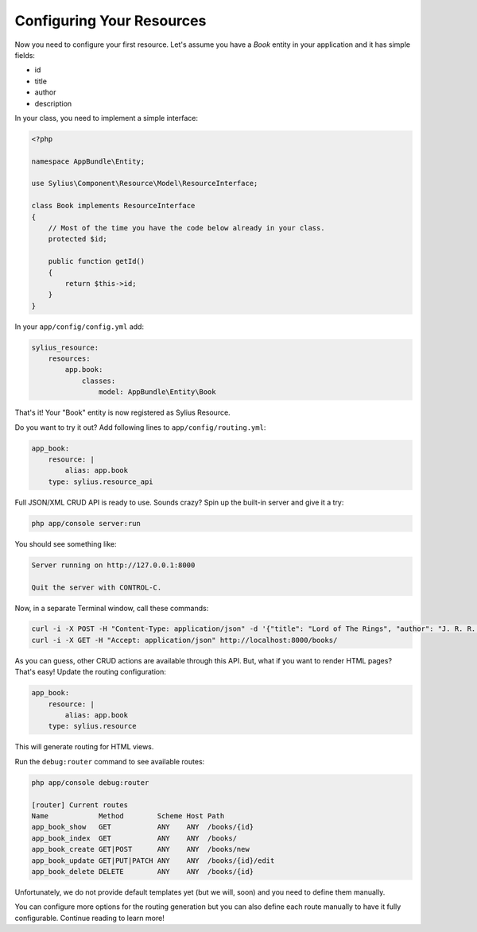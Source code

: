 Configuring Your Resources
==========================

Now you need to configure your first resource. Let's assume you have a *Book* entity in your application and it has simple fields:

* id
* title
* author
* description

In your class, you need to implement a simple interface:

.. code-block:: php

    <?php

    namespace AppBundle\Entity;

    use Sylius\Component\Resource\Model\ResourceInterface;

    class Book implements ResourceInterface
    {
        // Most of the time you have the code below already in your class.
        protected $id;

        public function getId()
        {
            return $this->id;
        }
    }

In your ``app/config/config.yml`` add:

.. code-block:: yaml

    sylius_resource:
        resources:
            app.book:
                classes:
                    model: AppBundle\Entity\Book

That's it! Your "Book" entity is now registered as Sylius Resource.

Do you want to try it out? Add following lines to ``app/config/routing.yml``:

.. code-block:: yaml

    app_book:
        resource: |
            alias: app.book
        type: sylius.resource_api

Full JSON/XML CRUD API is ready to use. Sounds crazy? Spin up the built-in server and give it a try:

.. code-block:: bash

    php app/console server:run

You should see something like:

.. code-block:: bash

    Server running on http://127.0.0.1:8000

    Quit the server with CONTROL-C.

Now, in a separate Terminal window, call these commands:

.. code-block:: bash

   curl -i -X POST -H "Content-Type: application/json" -d '{"title": "Lord of The Rings", "author": "J. R. R. Tolkien", "description": "Amazing!"}' http://localhost:8000/books/
   curl -i -X GET -H "Accept: application/json" http://localhost:8000/books/

As you can guess, other CRUD actions are available through this API. But, what if you want to render HTML pages? That's easy! Update the routing configuration:

.. code-block:: yaml

    app_book:
        resource: |
            alias: app.book
        type: sylius.resource

This will generate routing for HTML views.

Run the ``debug:router`` command to see available routes:

.. code-block:: bash

    php app/console debug:router

    [router] Current routes
    Name            Method        Scheme Host Path
    app_book_show   GET           ANY    ANY  /books/{id}
    app_book_index  GET           ANY    ANY  /books/
    app_book_create GET|POST      ANY    ANY  /books/new
    app_book_update GET|PUT|PATCH ANY    ANY  /books/{id}/edit
    app_book_delete DELETE        ANY    ANY  /books/{id}

Unfortunately, we do not provide default templates yet (but we will, soon) and you need to define them manually.

You can configure more options for the routing generation but you can also define each route manually to have it fully configurable. Continue reading to learn more!
